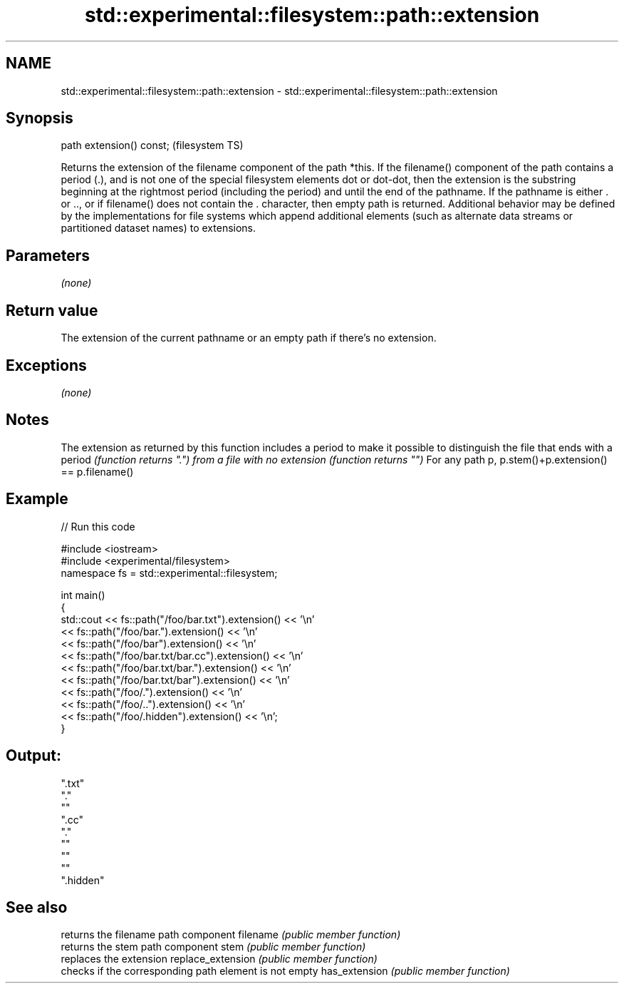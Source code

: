 .TH std::experimental::filesystem::path::extension 3 "2020.03.24" "http://cppreference.com" "C++ Standard Libary"
.SH NAME
std::experimental::filesystem::path::extension \- std::experimental::filesystem::path::extension

.SH Synopsis

path extension() const;  (filesystem TS)

Returns the extension of the filename component of the path *this.
If the filename() component of the path contains a period (.), and is not one of the special filesystem elements dot or dot-dot, then the extension is the substring beginning at the rightmost period (including the period) and until the end of the pathname.
If the pathname is either . or .., or if filename() does not contain the . character, then empty path is returned.
Additional behavior may be defined by the implementations for file systems which append additional elements (such as alternate data streams or partitioned dataset names) to extensions.

.SH Parameters

\fI(none)\fP

.SH Return value

The extension of the current pathname or an empty path if there's no extension.

.SH Exceptions

\fI(none)\fP

.SH Notes

The extension as returned by this function includes a period to make it possible to distinguish the file that ends with a period \fI(function returns ".") from a file with no extension (function returns "")\fP
For any path p, p.stem()+p.extension() == p.filename()

.SH Example


// Run this code

  #include <iostream>
  #include <experimental/filesystem>
  namespace fs = std::experimental::filesystem;

  int main()
  {
      std::cout << fs::path("/foo/bar.txt").extension() << '\\n'
                << fs::path("/foo/bar.").extension() << '\\n'
                << fs::path("/foo/bar").extension() << '\\n'
                << fs::path("/foo/bar.txt/bar.cc").extension() << '\\n'
                << fs::path("/foo/bar.txt/bar.").extension() << '\\n'
                << fs::path("/foo/bar.txt/bar").extension() << '\\n'
                << fs::path("/foo/.").extension() << '\\n'
                << fs::path("/foo/..").extension() << '\\n'
                << fs::path("/foo/.hidden").extension() << '\\n';
  }

.SH Output:

  ".txt"
  "."
  ""
  ".cc"
  "."
  ""
  ""
  ""
  ".hidden"


.SH See also


                  returns the filename path component
filename          \fI(public member function)\fP
                  returns the stem path component
stem              \fI(public member function)\fP
                  replaces the extension
replace_extension \fI(public member function)\fP
                  checks if the corresponding path element is not empty
has_extension     \fI(public member function)\fP




